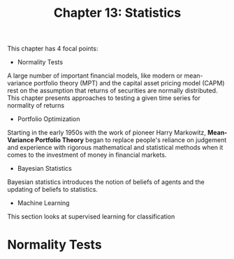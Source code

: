 #+TITLE: Chapter 13: Statistics

This chapter has 4 focal points:

- Normality Tests

A large number of important financial models, like modern or mean-variance portfolio theory (MPT) and the capital asset pricing model (CAPM) rest on the assumption that returns of securities are normally distributed. This chapter presents approaches to testing a given time series for normality of returns

- Portfolio Optimization

Starting in the early 1950s with the work of pioneer Harry Markowitz, *Mean-Variance Portfolio Theory* began to replace people's reliance on judgement and experience with rigorous mathematical and statistical methods when it comes to the investment of money in financial markets.

- Bayesian Statistics

Bayesian statistics introduces the notion of beliefs of agents and the updating of beliefs to statistics.

- Machine Learning

This section looks at supervised learning for classification

* Normality Tests
